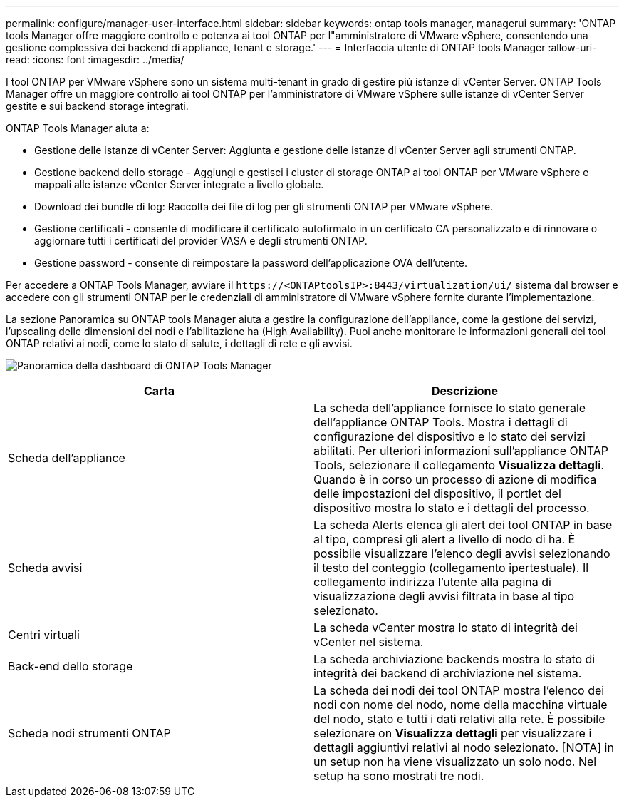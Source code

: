 ---
permalink: configure/manager-user-interface.html 
sidebar: sidebar 
keywords: ontap tools manager, managerui 
summary: 'ONTAP tools Manager offre maggiore controllo e potenza ai tool ONTAP per l"amministratore di VMware vSphere, consentendo una gestione complessiva dei backend di appliance, tenant e storage.' 
---
= Interfaccia utente di ONTAP tools Manager
:allow-uri-read: 
:icons: font
:imagesdir: ../media/


[role="lead"]
I tool ONTAP per VMware vSphere sono un sistema multi-tenant in grado di gestire più istanze di vCenter Server. ONTAP Tools Manager offre un maggiore controllo ai tool ONTAP per l'amministratore di VMware vSphere sulle istanze di vCenter Server gestite e sui backend storage integrati.

ONTAP Tools Manager aiuta a:

* Gestione delle istanze di vCenter Server: Aggiunta e gestione delle istanze di vCenter Server agli strumenti ONTAP.
* Gestione backend dello storage - Aggiungi e gestisci i cluster di storage ONTAP ai tool ONTAP per VMware vSphere e mappali alle istanze vCenter Server integrate a livello globale.
* Download dei bundle di log: Raccolta dei file di log per gli strumenti ONTAP per VMware vSphere.
* Gestione certificati - consente di modificare il certificato autofirmato in un certificato CA personalizzato e di rinnovare o aggiornare tutti i certificati del provider VASA e degli strumenti ONTAP.
* Gestione password - consente di reimpostare la password dell'applicazione OVA dell'utente.


Per accedere a ONTAP Tools Manager, avviare il `\https://<ONTAPtoolsIP>:8443/virtualization/ui/` sistema dal browser e accedere con gli strumenti ONTAP per le credenziali di amministratore di VMware vSphere fornite durante l'implementazione.

La sezione Panoramica su ONTAP tools Manager aiuta a gestire la configurazione dell'appliance, come la gestione dei servizi, l'upscaling delle dimensioni dei nodi e l'abilitazione ha (High Availability). Puoi anche monitorare le informazioni generali dei tool ONTAP relativi ai nodi, come lo stato di salute, i dettagli di rete e gli avvisi.

image:../media/ontap-tools-manager-overview.png["Panoramica della dashboard di ONTAP Tools Manager"]

|===
| *Carta* | *Descrizione* 


| Scheda dell'appliance | La scheda dell'appliance fornisce lo stato generale dell'appliance ONTAP Tools. Mostra i dettagli di configurazione del dispositivo e lo stato dei servizi abilitati. Per ulteriori informazioni sull'appliance ONTAP Tools, selezionare il collegamento *Visualizza dettagli*. Quando è in corso un processo di azione di modifica delle impostazioni del dispositivo, il portlet del dispositivo mostra lo stato e i dettagli del processo. 


| Scheda avvisi | La scheda Alerts elenca gli alert dei tool ONTAP in base al tipo, compresi gli alert a livello di nodo di ha. È possibile visualizzare l'elenco degli avvisi selezionando il testo del conteggio (collegamento ipertestuale). Il collegamento indirizza l'utente alla pagina di visualizzazione degli avvisi filtrata in base al tipo selezionato. 


| Centri virtuali | La scheda vCenter mostra lo stato di integrità dei vCenter nel sistema. 


| Back-end dello storage | La scheda archiviazione backends mostra lo stato di integrità dei backend di archiviazione nel sistema. 


| Scheda nodi strumenti ONTAP | La scheda dei nodi dei tool ONTAP mostra l'elenco dei nodi con nome del nodo, nome della macchina virtuale del nodo, stato e tutti i dati relativi alla rete. È possibile selezionare on *Visualizza dettagli* per visualizzare i dettagli aggiuntivi relativi al nodo selezionato. [NOTA] in un setup non ha viene visualizzato un solo nodo. Nel setup ha sono mostrati tre nodi. 
|===